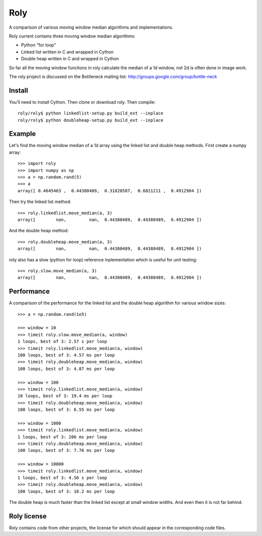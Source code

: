 ====
Roly
====

A comparison of various moving window median algorithms and implementations.

Roly current contains three moving window median algorithms:

- Python "for loop"
- Linked list written in C and wrapped in Cython
- Double heap written in C and wrapped in Cython

So far all the moving window functions in roly calculate the median of a 1d
window, not 2d is often done in image work.

The roly project is discussed on the Bottleneck mailing list:
http://groups.google.com/group/bottle-neck

Install
=======

You'll need to install Cython. Then clone or download roly. Then compile::

    roly/roly$ python linkedlist-setup.py build_ext --inplace
    roly/roly$ python doubleheap-setup.py build_ext --inplace

Example
=======

Let's find the moving window median of a 1d array using the linked list
and double heap methods. First create a numpy array::

    >>> import roly
    >>> import numpy as np
    >>> a = np.random.rand(5)
    >>> a
    array([ 0.4645463 ,  0.44380489,  0.31820587,  0.6821211 ,  0.4912904 ])

Then try the linked list method::

    >>> roly.linkedlist.move_median(a, 3)
    array([        nan,         nan,  0.44380489,  0.44380489,  0.4912904 ])

And the double heap method::

    >>> roly.doubleheap.move_median(a, 3)
    array([        nan,         nan,  0.44380489,  0.44380489,  0.4912904 ])

roly also has a slow (python for loop) reference inplementation which is
useful for unit testing::

   >>> roly.slow.move_median(a, 3)
   array([        nan,         nan,  0.44380489,  0.44380489,  0.4912904 ])

Performance
===========

A comparison of the performance for the linked list and the double heap
algorithm for various window sizes::

    >>> a = np.random.rand(1e5)

    >>> window = 10
    >>> timeit roly.slow.move_median(a, window)
    1 loops, best of 3: 2.57 s per loop
    >>> timeit roly.linkedlist.move_median(a, window)
    100 loops, best of 3: 4.57 ms per loop
    >>> timeit roly.doubleheap.move_median(a, window)
    100 loops, best of 3: 4.87 ms per loop

    >>> window = 100
    >>> timeit roly.linkedlist.move_median(a, window)
    10 loops, best of 3: 19.4 ms per loop
    >>> timeit roly.doubleheap.move_median(a, window)
    100 loops, best of 3: 6.55 ms per loop

    >>> window = 1000
    >>> timeit roly.linkedlist.move_median(a, window)
    1 loops, best of 3: 206 ms per loop
    >>> timeit roly.doubleheap.move_median(a, window)
    100 loops, best of 3: 7.76 ms per loop

    >>> window = 10000
    >>> timeit roly.linkedlist.move_median(a, window)
    1 loops, best of 3: 4.56 s per loop
    >>> timeit roly.doubleheap.move_median(a, window)
    100 loops, best of 3: 10.2 ms per loop

The double heap is much faster than the linked list except at small window
widths. And even then it is not far behind.

Roly license
============

Roly contains code from other projects, the license for which should appear
in the corresponding code files.
